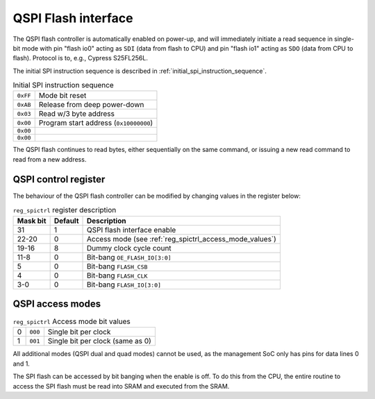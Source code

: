 QSPI Flash interface
====================


The QSPI flash controller is automatically enabled on power-up, and will immediately initiate a read sequence in single-bit mode with pin "flash io0" acting as ``SDI`` (data from flash to CPU) and pin "flash io1" acting as ``SDO`` (data from CPU to flash).
Protocol is to, e.g., Cypress S25FL256L.

The initial SPI instruction sequence is described in :ref:`initial_spi_instruction_sequence`.

.. list-table:: Initial SPI instruction sequence
    :name: initial_spi_instruction_sequence
    :widths: auto

    * - ``0xFF``
      - Mode bit reset
    * - ``0xAB``
      - Release from deep power-down
    * - ``0x03``
      - Read w/3 byte address
    * - ``0x00``
      - Program start address (``0x10000000``)
    * - ``0x00``
      -
    * - ``0x00``
      -

The QSPI flash continues to read bytes, either sequentially on the same command, or issuing a new read command to read from a new address.

.. _reg_spictrl:

QSPI control register
---------------------

The behaviour of the QSPI flash controller can be modified by changing values in the register below:

.. wavedrom::

     { "reg": [
         {"name": "FLASH_IO[3:0]", "bits": 4},
         {"name": "FLASH_CLK", "bits": 1},
         {"name": "FLASH_CSB", "bits": 1},
         {"bits": 2, "type": 1},
         {"name": "OE_FLASH_IO[3:0]", "bits": 4},
         {"bits": 4, "type": 1},
         {"name": "Dummy clock cycle count", "bits": 4},
         {"name": "Access mode", "bits": 3},
         {"bits": 8, "type": 1},
         {"name": "QSPI enable", "bits": 1}],
       "config": {"bits": 32, "hspace": "width", "lanes": 2, "fontsize": 8}
     }

.. list-table:: ``reg_spictrl`` register description
    :name: reg_spictrl_description
    :header-rows: 1
    :widths: auto

    * - Mask bit
      - Default
      - Description
    * - 31
      - 1
      - QSPI flash interface enable
    * - 22-20
      - 0
      - Access mode (see :ref:`reg_spictrl_access_mode_values`)
    * - 19-16
      - 8
      - Dummy clock cycle count
    * - 11-8
      - 0
      - Bit-bang ``OE_FLASH_IO[3:0]``
    * - 5
      - 0
      - Bit-bang ``FLASH_CSB``
    * - 4
      - 0
      - Bit-bang ``FLASH_CLK``
    * - 3-0
      - 0
      - Bit-bang ``FLASH_IO[3:0]``

QSPI access modes
-----------------

.. list-table:: ``reg_spictrl`` Access mode bit values
    :name: reg_spictrl_access_mode_values
    :widths: auto

    * - 0
      - ``000``
      - Single bit per clock
    * - 1
      - ``001``
      - Single bit per clock (same as 0)

All additional modes (QSPI dual and quad modes) cannot be used, as the management SoC only has pins for data lines 0 and 1.

The SPI flash can be accessed by bit banging when the enable is off.
To do this from the CPU, the entire routine to access the SPI flash must be read into SRAM and executed from the SRAM.
